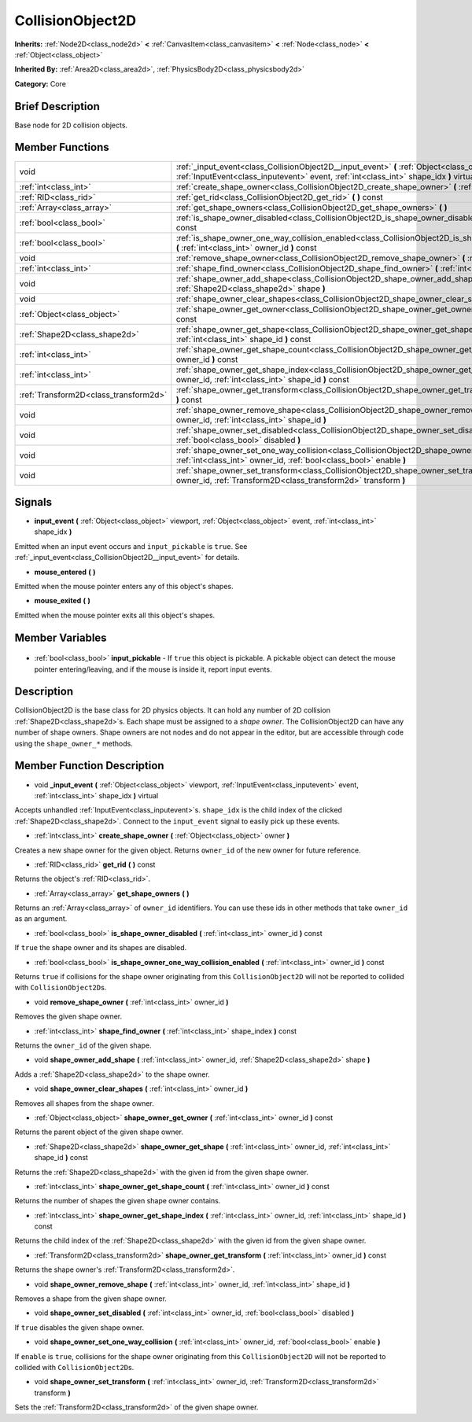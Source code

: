 .. Generated automatically by doc/tools/makerst.py in Godot's source tree.
.. DO NOT EDIT THIS FILE, but the CollisionObject2D.xml source instead.
.. The source is found in doc/classes or modules/<name>/doc_classes.

.. _class_CollisionObject2D:

CollisionObject2D
=================

**Inherits:** :ref:`Node2D<class_node2d>` **<** :ref:`CanvasItem<class_canvasitem>` **<** :ref:`Node<class_node>` **<** :ref:`Object<class_object>`

**Inherited By:** :ref:`Area2D<class_area2d>`, :ref:`PhysicsBody2D<class_physicsbody2d>`

**Category:** Core

Brief Description
-----------------

Base node for 2D collision objects.

Member Functions
----------------

+----------------------------------------+------------------------------------------------------------------------------------------------------------------------------------------------------------------------------------------------+
| void                                   | :ref:`_input_event<class_CollisionObject2D__input_event>` **(** :ref:`Object<class_object>` viewport, :ref:`InputEvent<class_inputevent>` event, :ref:`int<class_int>` shape_idx **)** virtual |
+----------------------------------------+------------------------------------------------------------------------------------------------------------------------------------------------------------------------------------------------+
| :ref:`int<class_int>`                  | :ref:`create_shape_owner<class_CollisionObject2D_create_shape_owner>` **(** :ref:`Object<class_object>` owner **)**                                                                            |
+----------------------------------------+------------------------------------------------------------------------------------------------------------------------------------------------------------------------------------------------+
| :ref:`RID<class_rid>`                  | :ref:`get_rid<class_CollisionObject2D_get_rid>` **(** **)** const                                                                                                                              |
+----------------------------------------+------------------------------------------------------------------------------------------------------------------------------------------------------------------------------------------------+
| :ref:`Array<class_array>`              | :ref:`get_shape_owners<class_CollisionObject2D_get_shape_owners>` **(** **)**                                                                                                                  |
+----------------------------------------+------------------------------------------------------------------------------------------------------------------------------------------------------------------------------------------------+
| :ref:`bool<class_bool>`                | :ref:`is_shape_owner_disabled<class_CollisionObject2D_is_shape_owner_disabled>` **(** :ref:`int<class_int>` owner_id **)** const                                                               |
+----------------------------------------+------------------------------------------------------------------------------------------------------------------------------------------------------------------------------------------------+
| :ref:`bool<class_bool>`                | :ref:`is_shape_owner_one_way_collision_enabled<class_CollisionObject2D_is_shape_owner_one_way_collision_enabled>` **(** :ref:`int<class_int>` owner_id **)** const                             |
+----------------------------------------+------------------------------------------------------------------------------------------------------------------------------------------------------------------------------------------------+
| void                                   | :ref:`remove_shape_owner<class_CollisionObject2D_remove_shape_owner>` **(** :ref:`int<class_int>` owner_id **)**                                                                               |
+----------------------------------------+------------------------------------------------------------------------------------------------------------------------------------------------------------------------------------------------+
| :ref:`int<class_int>`                  | :ref:`shape_find_owner<class_CollisionObject2D_shape_find_owner>` **(** :ref:`int<class_int>` shape_index **)** const                                                                          |
+----------------------------------------+------------------------------------------------------------------------------------------------------------------------------------------------------------------------------------------------+
| void                                   | :ref:`shape_owner_add_shape<class_CollisionObject2D_shape_owner_add_shape>` **(** :ref:`int<class_int>` owner_id, :ref:`Shape2D<class_shape2d>` shape **)**                                    |
+----------------------------------------+------------------------------------------------------------------------------------------------------------------------------------------------------------------------------------------------+
| void                                   | :ref:`shape_owner_clear_shapes<class_CollisionObject2D_shape_owner_clear_shapes>` **(** :ref:`int<class_int>` owner_id **)**                                                                   |
+----------------------------------------+------------------------------------------------------------------------------------------------------------------------------------------------------------------------------------------------+
| :ref:`Object<class_object>`            | :ref:`shape_owner_get_owner<class_CollisionObject2D_shape_owner_get_owner>` **(** :ref:`int<class_int>` owner_id **)** const                                                                   |
+----------------------------------------+------------------------------------------------------------------------------------------------------------------------------------------------------------------------------------------------+
| :ref:`Shape2D<class_shape2d>`          | :ref:`shape_owner_get_shape<class_CollisionObject2D_shape_owner_get_shape>` **(** :ref:`int<class_int>` owner_id, :ref:`int<class_int>` shape_id **)** const                                   |
+----------------------------------------+------------------------------------------------------------------------------------------------------------------------------------------------------------------------------------------------+
| :ref:`int<class_int>`                  | :ref:`shape_owner_get_shape_count<class_CollisionObject2D_shape_owner_get_shape_count>` **(** :ref:`int<class_int>` owner_id **)** const                                                       |
+----------------------------------------+------------------------------------------------------------------------------------------------------------------------------------------------------------------------------------------------+
| :ref:`int<class_int>`                  | :ref:`shape_owner_get_shape_index<class_CollisionObject2D_shape_owner_get_shape_index>` **(** :ref:`int<class_int>` owner_id, :ref:`int<class_int>` shape_id **)** const                       |
+----------------------------------------+------------------------------------------------------------------------------------------------------------------------------------------------------------------------------------------------+
| :ref:`Transform2D<class_transform2d>`  | :ref:`shape_owner_get_transform<class_CollisionObject2D_shape_owner_get_transform>` **(** :ref:`int<class_int>` owner_id **)** const                                                           |
+----------------------------------------+------------------------------------------------------------------------------------------------------------------------------------------------------------------------------------------------+
| void                                   | :ref:`shape_owner_remove_shape<class_CollisionObject2D_shape_owner_remove_shape>` **(** :ref:`int<class_int>` owner_id, :ref:`int<class_int>` shape_id **)**                                   |
+----------------------------------------+------------------------------------------------------------------------------------------------------------------------------------------------------------------------------------------------+
| void                                   | :ref:`shape_owner_set_disabled<class_CollisionObject2D_shape_owner_set_disabled>` **(** :ref:`int<class_int>` owner_id, :ref:`bool<class_bool>` disabled **)**                                 |
+----------------------------------------+------------------------------------------------------------------------------------------------------------------------------------------------------------------------------------------------+
| void                                   | :ref:`shape_owner_set_one_way_collision<class_CollisionObject2D_shape_owner_set_one_way_collision>` **(** :ref:`int<class_int>` owner_id, :ref:`bool<class_bool>` enable **)**                 |
+----------------------------------------+------------------------------------------------------------------------------------------------------------------------------------------------------------------------------------------------+
| void                                   | :ref:`shape_owner_set_transform<class_CollisionObject2D_shape_owner_set_transform>` **(** :ref:`int<class_int>` owner_id, :ref:`Transform2D<class_transform2d>` transform **)**                |
+----------------------------------------+------------------------------------------------------------------------------------------------------------------------------------------------------------------------------------------------+

Signals
-------

.. _class_CollisionObject2D_input_event:

- **input_event** **(** :ref:`Object<class_object>` viewport, :ref:`Object<class_object>` event, :ref:`int<class_int>` shape_idx **)**

Emitted when an input event occurs and ``input_pickable`` is ``true``. See :ref:`_input_event<class_CollisionObject2D__input_event>` for details.

.. _class_CollisionObject2D_mouse_entered:

- **mouse_entered** **(** **)**

Emitted when the mouse pointer enters any of this object's shapes.

.. _class_CollisionObject2D_mouse_exited:

- **mouse_exited** **(** **)**

Emitted when the mouse pointer exits all this object's shapes.


Member Variables
----------------

  .. _class_CollisionObject2D_input_pickable:

- :ref:`bool<class_bool>` **input_pickable** - If ``true`` this object is pickable. A pickable object can detect the mouse pointer entering/leaving, and if the mouse is inside it, report input events.


Description
-----------

CollisionObject2D is the base class for 2D physics objects. It can hold any number of 2D collision :ref:`Shape2D<class_shape2d>`\ s. Each shape must be assigned to a *shape owner*. The CollisionObject2D can have any number of shape owners. Shape owners are not nodes and do not appear in the editor, but are accessible through code using the ``shape_owner_*`` methods.

Member Function Description
---------------------------

.. _class_CollisionObject2D__input_event:

- void **_input_event** **(** :ref:`Object<class_object>` viewport, :ref:`InputEvent<class_inputevent>` event, :ref:`int<class_int>` shape_idx **)** virtual

Accepts unhandled :ref:`InputEvent<class_inputevent>`\ s. ``shape_idx`` is the child index of the clicked :ref:`Shape2D<class_shape2d>`. Connect to the ``input_event`` signal to easily pick up these events.

.. _class_CollisionObject2D_create_shape_owner:

- :ref:`int<class_int>` **create_shape_owner** **(** :ref:`Object<class_object>` owner **)**

Creates a new shape owner for the given object. Returns ``owner_id`` of the new owner for future reference.

.. _class_CollisionObject2D_get_rid:

- :ref:`RID<class_rid>` **get_rid** **(** **)** const

Returns the object's :ref:`RID<class_rid>`.

.. _class_CollisionObject2D_get_shape_owners:

- :ref:`Array<class_array>` **get_shape_owners** **(** **)**

Returns an :ref:`Array<class_array>` of ``owner_id`` identifiers. You can use these ids in other methods that take ``owner_id`` as an argument.

.. _class_CollisionObject2D_is_shape_owner_disabled:

- :ref:`bool<class_bool>` **is_shape_owner_disabled** **(** :ref:`int<class_int>` owner_id **)** const

If ``true`` the shape owner and its shapes are disabled.

.. _class_CollisionObject2D_is_shape_owner_one_way_collision_enabled:

- :ref:`bool<class_bool>` **is_shape_owner_one_way_collision_enabled** **(** :ref:`int<class_int>` owner_id **)** const

Returns ``true`` if collisions for the shape owner originating from this ``CollisionObject2D`` will not be reported to collided with ``CollisionObject2D``\ s.

.. _class_CollisionObject2D_remove_shape_owner:

- void **remove_shape_owner** **(** :ref:`int<class_int>` owner_id **)**

Removes the given shape owner.

.. _class_CollisionObject2D_shape_find_owner:

- :ref:`int<class_int>` **shape_find_owner** **(** :ref:`int<class_int>` shape_index **)** const

Returns the ``owner_id`` of the given shape.

.. _class_CollisionObject2D_shape_owner_add_shape:

- void **shape_owner_add_shape** **(** :ref:`int<class_int>` owner_id, :ref:`Shape2D<class_shape2d>` shape **)**

Adds a :ref:`Shape2D<class_shape2d>` to the shape owner.

.. _class_CollisionObject2D_shape_owner_clear_shapes:

- void **shape_owner_clear_shapes** **(** :ref:`int<class_int>` owner_id **)**

Removes all shapes from the shape owner.

.. _class_CollisionObject2D_shape_owner_get_owner:

- :ref:`Object<class_object>` **shape_owner_get_owner** **(** :ref:`int<class_int>` owner_id **)** const

Returns the parent object of the given shape owner.

.. _class_CollisionObject2D_shape_owner_get_shape:

- :ref:`Shape2D<class_shape2d>` **shape_owner_get_shape** **(** :ref:`int<class_int>` owner_id, :ref:`int<class_int>` shape_id **)** const

Returns the :ref:`Shape2D<class_shape2d>` with the given id from the given shape owner.

.. _class_CollisionObject2D_shape_owner_get_shape_count:

- :ref:`int<class_int>` **shape_owner_get_shape_count** **(** :ref:`int<class_int>` owner_id **)** const

Returns the number of shapes the given shape owner contains.

.. _class_CollisionObject2D_shape_owner_get_shape_index:

- :ref:`int<class_int>` **shape_owner_get_shape_index** **(** :ref:`int<class_int>` owner_id, :ref:`int<class_int>` shape_id **)** const

Returns the child index of the :ref:`Shape2D<class_shape2d>` with the given id from the given shape owner.

.. _class_CollisionObject2D_shape_owner_get_transform:

- :ref:`Transform2D<class_transform2d>` **shape_owner_get_transform** **(** :ref:`int<class_int>` owner_id **)** const

Returns the shape owner's :ref:`Transform2D<class_transform2d>`.

.. _class_CollisionObject2D_shape_owner_remove_shape:

- void **shape_owner_remove_shape** **(** :ref:`int<class_int>` owner_id, :ref:`int<class_int>` shape_id **)**

Removes a shape from the given shape owner.

.. _class_CollisionObject2D_shape_owner_set_disabled:

- void **shape_owner_set_disabled** **(** :ref:`int<class_int>` owner_id, :ref:`bool<class_bool>` disabled **)**

If ``true`` disables the given shape owner.

.. _class_CollisionObject2D_shape_owner_set_one_way_collision:

- void **shape_owner_set_one_way_collision** **(** :ref:`int<class_int>` owner_id, :ref:`bool<class_bool>` enable **)**

If ``enable`` is ``true``, collisions for the shape owner originating from this ``CollisionObject2D`` will not be reported to collided with ``CollisionObject2D``\ s.

.. _class_CollisionObject2D_shape_owner_set_transform:

- void **shape_owner_set_transform** **(** :ref:`int<class_int>` owner_id, :ref:`Transform2D<class_transform2d>` transform **)**

Sets the :ref:`Transform2D<class_transform2d>` of the given shape owner.



